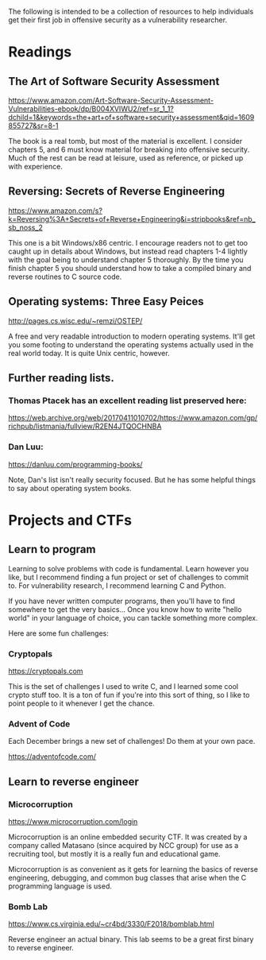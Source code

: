 The following is intended to be a collection of resources to help
individuals get their first job in offensive security as a
vulnerability researcher.

* Readings
** The Art of Software Security Assessment
  https://www.amazon.com/Art-Software-Security-Assessment-Vulnerabilities-ebook/dp/B004XVIWU2/ref=sr_1_1?dchild=1&keywords=the+art+of+software+security+assessment&qid=1609855727&sr=8-1

  The book is a real tomb, but most of the material is excellent.  I
  consider chapters 5, and 6 must know material for breaking into
  offensive security.  Much of the rest can be read at leisure, used
  as reference, or picked up with experience.

** Reversing: Secrets of Reverse Engineering
   https://www.amazon.com/s?k=Reversing%3A+Secrets+of+Reverse+Engineering&i=stripbooks&ref=nb_sb_noss_2

   This one is a bit Windows/x86 centric.  I encourage readers not to
   get too caught up in details about Windows, but instead read
   chapters 1-4 lightly with the goal being to understand chapter 5
   thoroughly.  By the time you finish chapter 5 you should understand
   how to take a compiled binary and reverse routines to C source
   code.

** Operating systems: Three Easy Peices
   http://pages.cs.wisc.edu/~remzi/OSTEP/

   A free and very readable introduction to modern operating systems.
   It'll get you some footing to understand the operating systems
   actually used in the real world today.  It is quite Unix centric,
   however.

** Further reading lists.
*** Thomas Ptacek has an excellent reading list preserved here:
	https://web.archive.org/web/20170411010702/https://www.amazon.com/gp/richpub/listmania/fullview/R2EN4JTQOCHNBA

*** Dan Luu:
	https://danluu.com/programming-books/

	Note, Dan's list isn't really security focused.  But he has some
	helpful things to say about operating system books.

* Projects and CTFs
** Learn to program
Learning to solve problems with code is fundamental.  Learn however
you like, but I recommend finding a fun project or set of challenges
to commit to.  For vulnerability research, I recommend learning C and
Python.

If you have never written computer programs, then you'll have to find
somewhere to get the very basics...  Once you know how to write "hello
world" in your language of choice, you can tackle something more
complex.

Here are some fun challenges:

*** Cryptopals
	https://cryptopals.com

	This is the set of challenges I used to write C, and I learned
	some cool crypto stuff too.  It is a ton of fun if you're into
	this sort of thing, so I like to point people to it whenever I get
	the chance.

*** Advent of Code
	Each December brings a new set of challenges!  Do them at your own pace.

	https://adventofcode.com/



** Learn to reverse engineer
*** Microcorruption
   https://www.microcorruption.com/login

   Microcorruption is an online embedded security CTF.  It was created
   by a company called Matasano (since acquired by NCC group) for use
   as a recruiting tool, but mostly it is a really fun and educational
   game.

   Microcorruption is as convenient as it gets for learning the basics
   of reverse engineering, debugging, and common bug classes that
   arise when the C programming language is used.

*** Bomb Lab
	https://www.cs.virginia.edu/~cr4bd/3330/F2018/bomblab.html

	Reverse engineer an actual binary.  This lab seems to be a great
	first binary to reverse engineer.
